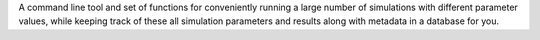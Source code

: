 A command line tool and set of functions for conveniently running a large number of simulations with different parameter values, while keeping track of these all simulation parameters and results along with metadata in a database for you.


